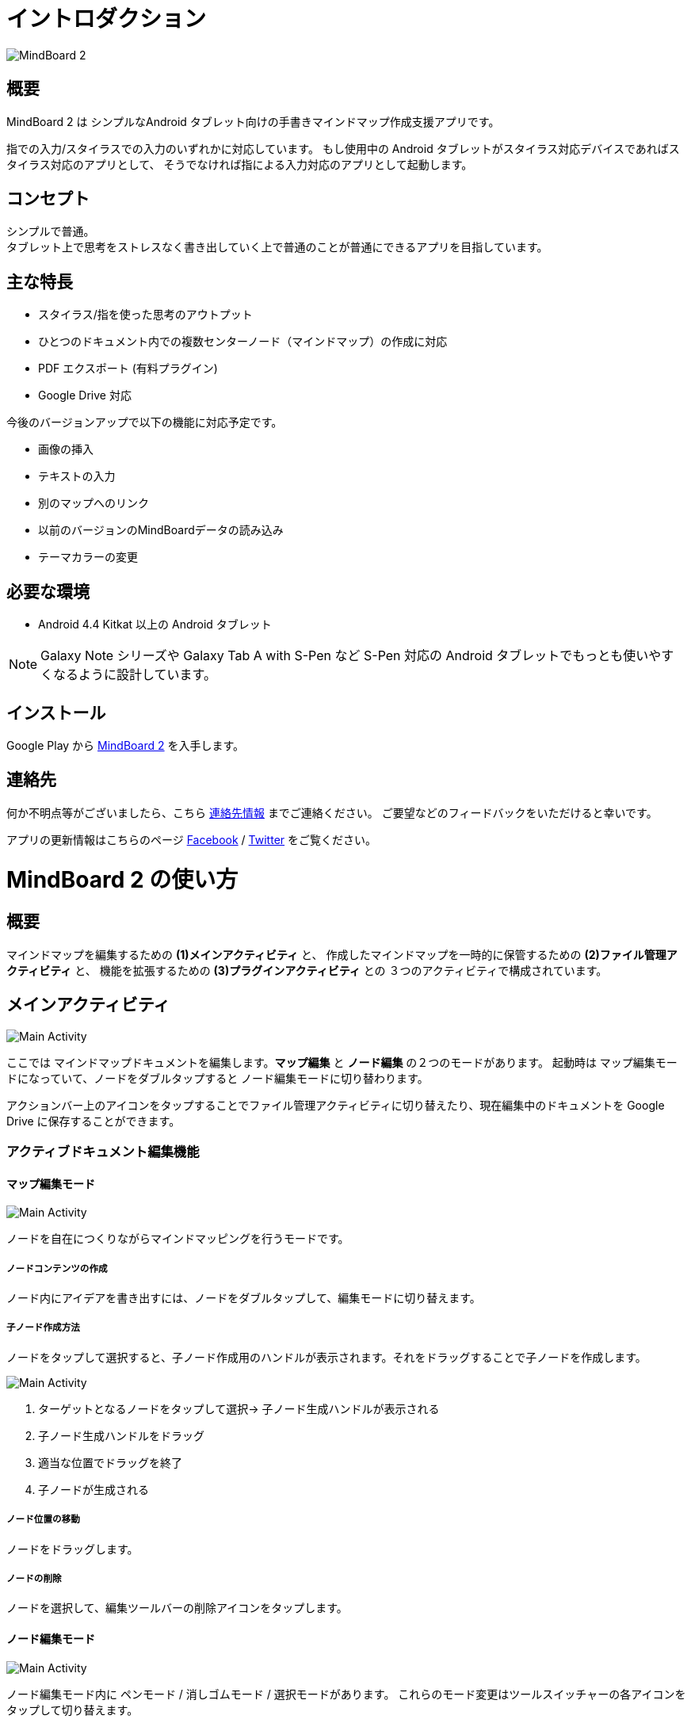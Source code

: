 
= イントロダクション

image::screenshots/mind-mapping-example.png[MindBoard 2]

== 概要

MindBoard 2 は シンプルなAndroid タブレット向けの手書きマインドマップ作成支援アプリです。

指での入力/スタイラスでの入力のいずれかに対応しています。
もし使用中の Android タブレットがスタイラス対応デバイスであればスタイラス対応のアプリとして、
そうでなければ指による入力対応のアプリとして起動します。


== コンセプト

シンプルで普通。 +
タブレット上で思考をストレスなく書き出していく上で普通のことが普通にできるアプリを目指しています。


== 主な特長

* スタイラス/指を使った思考のアウトプット
* ひとつのドキュメント内での複数センターノード（マインドマップ）の作成に対応
* PDF エクスポート (有料プラグイン)
* Google Drive 対応

今後のバージョンアップで以下の機能に対応予定です。

* 画像の挿入
* テキストの入力
* 別のマップへのリンク
* 以前のバージョンのMindBoardデータの読み込み
* テーマカラーの変更


== 必要な環境

* Android 4.4 Kitkat 以上の Android タブレット

[NOTE]
Galaxy Note シリーズや Galaxy Tab A with S-Pen など S-Pen 対応の Android タブレットでもっとも使いやすくなるように設計しています。


== インストール

Google Play から https://play.google.com/store/apps/details?id=com.mindboardapps.app.mb2.client[MindBoard 2] を入手します。


== 連絡先

何か不明点等がございましたら、こちら http://www.mindboardapps.com/contact_ja.html[連絡先情報] までご連絡ください。
ご要望などのフィードバックをいただけると幸いです。

アプリの更新情報はこちらのページ https://www.facebook.com/mindboardapps[Facebook] / https://twitter.com/mindboard/[Twitter] をご覧ください。


= MindBoard 2 の使い方

== 概要

マインドマップを編集するための *(1)メインアクティビティ* と、
作成したマインドマップを一時的に保管するための *(2)ファイル管理アクティビティ* と、
機能を拡張するための *(3)プラグインアクティビティ* との ３つのアクティビティで構成されています。

== メインアクティビティ

image::screenshots/main-activity.png[Main Activity]

ここでは マインドマップドキュメントを編集します。*マップ編集* と *ノード編集* の２つのモードがあります。
起動時は マップ編集モードになっていて、ノードをダブルタップすると ノード編集モードに切り替わります。

アクションバー上のアイコンをタップすることでファイル管理アクティビティに切り替えたり、現在編集中のドキュメントを Google Drive に保存することができます。


=== アクティブドキュメント編集機能

==== マップ編集モード

image::screenshots/main-activity-map-edit-mode.png[Main Activity]

ノードを自在につくりながらマインドマッピングを行うモードです。


===== ノードコンテンツの作成

ノード内にアイデアを書き出すには、ノードをダブルタップして、編集モードに切り替えます。


===== 子ノード作成方法

ノードをタップして選択すると、子ノード作成用のハンドルが表示されます。それをドラッグすることで子ノードを作成します。

image::screenshots/main-activity-how-to-create-sub-node.png[Main Activity]

1. ターゲットとなるノードをタップして選択→ 子ノード生成ハンドルが表示される
1. 子ノード生成ハンドルをドラッグ
1. 適当な位置でドラッグを終了
1. 子ノードが生成される


===== ノード位置の移動

ノードをドラッグします。


===== ノードの削除

ノードを選択して、編集ツールバーの削除アイコンをタップします。





==== ノード編集モード

image::screenshots/main-activity-node-edit-mode.png[Main Activity]

ノード編集モード内に ペンモード / 消しゴムモード / 選択モードがあります。
これらのモード変更はツールスイッチャーの各アイコンをタップして切り替えます。

image::screenshots/main-activity-node-edit-mode-tool-sw.png[title="ツールスイッチャー"]


=== アクティブドキュメントファイル管理

image::screenshots/main-activity-action-bar.png[Main Activity]

* a. ファイル管理画面への移動アイコン
** ローカルデバイスにバッファしている別のドキュメントに切り替えたり、バッファの管理をするためにファイル管理画面に切り替えます。



== ファイル管理アクティビティ

=== プライマリフォルダ

=== アーカイブフォルダ

== プラグインアクティビティ

=== PDFエクスポート


= 開発中の機能の紹介


